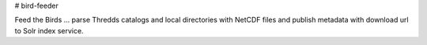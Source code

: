 # bird-feeder

Feed the Birds ... parse Thredds catalogs and local directories with NetCDF files and publish metadata with download url to Solr index service.
